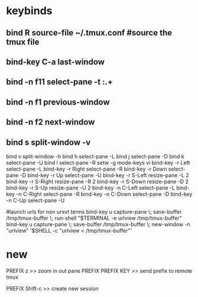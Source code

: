 #+TITLE: 
#+OPTIONS: toc:nil 

* keybinds

** bind R source-file ~/.tmux.conf  #source the tmux file
** bind-key C-a last-window
** bind -n f11 select-pane -t :.+
** bind -n f1 previous-window  
** bind -n f2 next-window  
** bind s split-window -v
bind v split-window -h
bind h select-pane -L
bind j select-pane -D
bind k select-pane -U
bind l select-pane -R
setw -g mode-keys vi
bind-key -r Left select-pane -L
bind-key -r Right select-pane -R
bind-key -r Down select-pane -D
bind-key -r Up select-pane -U
bind-key -r S-Left resize-pane -L 2
bind-key -r S-Right resize-pane -R 2
bind-key -r S-Down resize-pane -D 2
bind-key -r S-Up resize-pane -U 2
bind-key -n C-Left select-pane -L
bind-key -n C-Right select-pane -R
bind-key -n C-Down select-pane -D
bind-key -n C-Up select-pane -U


#launch urls for non urxvt terms
bind-key u capture-pane \; save-buffer /tmp/tmux-buffer \; run-shell "$TERMINAL -e urlview /tmp/tmux-buffer"
bind-key u capture-pane \; save-buffer /tmp/tmux-buffer \; new-window -n "urlview" '$SHELL -c "urlview < /tmp/tmux-buffer"'


* new 
PREFIX z >> zoom in out pane
PREFIX PREFIX KEY  >> send prefix to remote tmux

PREFIX Shift-c  >> create new session
 
